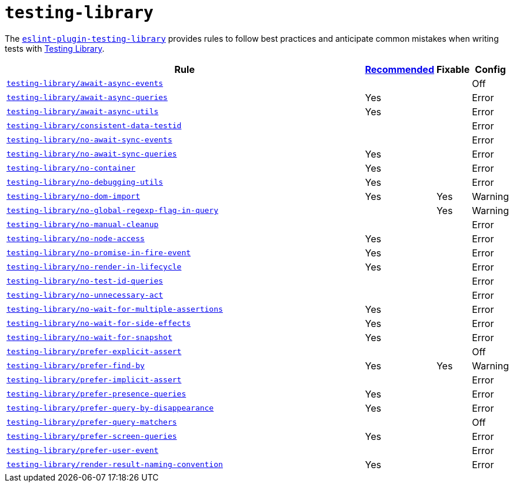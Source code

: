 = `testing-library`
:eslint-testing-library-rules: https://github.com/testing-library/eslint-plugin-testing-library/blob/main/docs/rules

The `link:https://github.com/testing-library/eslint-plugin-testing-library[eslint-plugin-testing-library]`
provides rules to follow best practices
and anticipate common mistakes when writing tests with https://testing-library.com[Testing Library].

[cols="~,1,1,1"]
|===
| Rule | https://github.com/testing-library/eslint-plugin-testing-library#supported-rules[Recommended] | Fixable | Config

| `link:{eslint-testing-library-rules}/await-async-events.md[testing-library/await-async-events]`
|
|
| Off

| `link:{eslint-testing-library-rules}/await-async-queries.md[testing-library/await-async-queries]`
| Yes
|
| Error

| `link:{eslint-testing-library-rules}/await-async-utils.md[testing-library/await-async-utils]`
| Yes
|
| Error

| `link:{eslint-testing-library-rules}/consistent-data-testid.md[testing-library/consistent-data-testid]`
|
|
| Error

| `link:{eslint-testing-library-rules}/no-await-sync-events.md[testing-library/no-await-sync-events]`
|
|
| Error

| `link:{eslint-testing-library-rules}/no-await-sync-queries.md[testing-library/no-await-sync-queries]`
| Yes
|
| Error

| `link:{eslint-testing-library-rules}/no-container.md[testing-library/no-container]`
| Yes
|
| Error

| `link:{eslint-testing-library-rules}/no-debugging-utils.md[testing-library/no-debugging-utils]`
| Yes
|
| Error

| `link:{eslint-testing-library-rules}/no-dom-import.md[testing-library/no-dom-import]`
| Yes
| Yes
| Warning

| `link:{eslint-testing-library-rules}/no-global-regexp-flag-in-query.md[testing-library/no-global-regexp-flag-in-query]`
|
| Yes
| Warning

| `link:{eslint-testing-library-rules}/no-manual-cleanup.md[testing-library/no-manual-cleanup]`
|
|
| Error

| `link:{eslint-testing-library-rules}/no-node-access.md[testing-library/no-node-access]`
| Yes
|
| Error

| `link:{eslint-testing-library-rules}/no-promise-in-fire-event.md[testing-library/no-promise-in-fire-event]`
| Yes
|
| Error

| `link:{eslint-testing-library-rules}/no-render-in-lifecycle.md[testing-library/no-render-in-lifecycle]`
| Yes
|
| Error

| `link:{eslint-testing-library-rules}/no-test-id-queries.md[testing-library/no-test-id-queries]`
|
|
| Error

| `link:{eslint-testing-library-rules}/no-unnecessary-act.md[testing-library/no-unnecessary-act]`
|
|
| Error

| `link:{eslint-testing-library-rules}/no-wait-for-multiple-assertions.md[testing-library/no-wait-for-multiple-assertions]`
| Yes
|
| Error

| `link:{eslint-testing-library-rules}/no-wait-for-side-effects.md[testing-library/no-wait-for-side-effects]`
| Yes
|
| Error

| `link:{eslint-testing-library-rules}/no-wait-for-snapshot.md[testing-library/no-wait-for-snapshot]`
| Yes
|
| Error

| `link:{eslint-testing-library-rules}/prefer-explicit-assert.md[testing-library/prefer-explicit-assert]`
|
|
| Off

| `link:{eslint-testing-library-rules}/prefer-find-by.md[testing-library/prefer-find-by]`
| Yes
| Yes
| Warning

| `link:{eslint-testing-library-rules}/prefer-implicit-assert.md[testing-library/prefer-implicit-assert]`
|
|
| Error

| `link:{eslint-testing-library-rules}/prefer-presence-queries.md[testing-library/prefer-presence-queries]`
| Yes
|
| Error

| `link:{eslint-testing-library-rules}/prefer-query-by-disappearance.md[testing-library/prefer-query-by-disappearance]`
| Yes
|
| Error

| `link:{eslint-testing-library-rules}/prefer-query-matchers.md[testing-library/prefer-query-matchers]`
|
|
| Off

| `link:{eslint-testing-library-rules}/prefer-screen-queries.md[testing-library/prefer-screen-queries]`
| Yes
|
| Error

| `link:{eslint-testing-library-rules}/prefer-user-event.md[testing-library/prefer-user-event]`
|
|
| Error

| `link:{eslint-testing-library-rules}/render-result-naming-convention.md[testing-library/render-result-naming-convention]`
| Yes
|
| Error

|===
